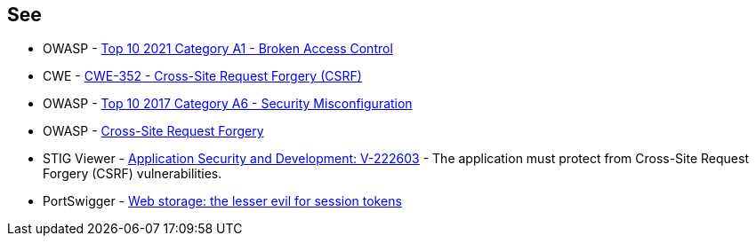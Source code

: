 == See

* OWASP - https://owasp.org/Top10/A01_2021-Broken_Access_Control/[Top 10 2021 Category A1 - Broken Access Control]
* CWE - https://cwe.mitre.org/data/definitions/352[CWE-352 - Cross-Site Request Forgery (CSRF)]
* OWASP - https://owasp.org/www-project-top-ten/2017/A6_2017-Security_Misconfiguration[Top 10 2017 Category A6 - Security Misconfiguration]
* OWASP - https://owasp.org/www-community/attacks/csrf[Cross-Site Request Forgery]
* STIG Viewer - https://stigviewer.com/stigs/application_security_and_development/2024-12-06/finding/V-222603[Application Security and Development: V-222603] - The application must protect from Cross-Site Request Forgery (CSRF) vulnerabilities.
* PortSwigger - https://portswigger.net/research/web-storage-the-lesser-evil-for-session-tokens[Web storage: the lesser evil for session tokens]

